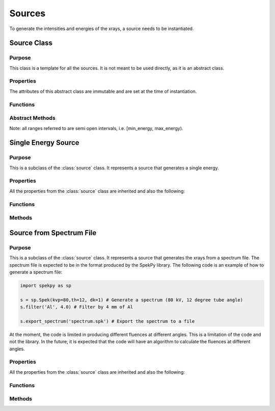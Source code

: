 Sources
=======

To generate the intensities and energies of the xrays, a source needs to be instantiated.

Source Class
------------

Purpose
~~~~~~~

This class is a template for all the sources. It is not meant to be used directly, as it is an abstract class.

Properties
~~~~~~~~~~
The attributes of this abstract class are immutable and are set at the time of instantiation.

.. attribute:: num_energies

    (:class:`double`) The number of energies that the source will generate.

Functions
~~~~~~~~~

.. function:: source(num_energies)

    This is the constructor for the source class. It sets the number of energies that the source will generate.

    :param num_energies: The number of energies that the source will generate.
    :type num_energies: double

    :returns: **source** -- A source object.
    :rtype: :class:`source`

Abstract Methods
~~~~~~~~~~~~~~~~

Note: all ranges referred to are semi open intervals, i.e. [min_energy, max_energy).

.. method:: get_energies(obj, range)

    This method is meant to be overridden by the child classes. It should return the energies of the xrays that the source will generate within each range provided.

    :param range: A vector with N rows of [min_energy, max_energy) indicating the range of energies that the source should generate.
    :type range: Nx2 double

    :returns: **energies** -- The energies from the source in the given range. If the source is not able to generate the energies in the range, it should error, or give a valid energy with a zero fluence. It is up to the user to give the correct sensor to the source.
    :rtype: :class:`1xN double`
    
.. method:: get_fluences(obj, range, ypixels)

    This method is meant to be overridden by the child classes. It should return the fluences of the xrays that the source will generate within each range provided and at each pixel.

    :param range: A vector with N rows of [min_energy, max_energy) indicating the range of energies that the source should generate.
    :type range: Nx2 double
    :param ypixels: The index of the pixels in the y direction.
    :type ypixels: 1xM double

    :returns: **fluences** -- The fluences in units of photons/cm^2 at 1m. (Use the units library to ensure the conversion is correct) for each pixel index and energy range. 
    :rtype: :class:`MxN double`

.. method:: get_nrj_range(obj)

    This method is meant to be overridden by the child classes. It should return the range of energies that the source will generate.

    :returns: 
        - **min** (:class:`double`) -- the minimum energy that the source will generate. 
        - **max** (:class:`double`) -- the maximum energy that the source will generate.

    
Single Energy Source
--------------------

Purpose
~~~~~~~

This is a subclass of the :class:`source` class. It represents a source that generates a single energy.

Properties
~~~~~~~~~~
All the properties from the :class:`source` class are inherited and also the following:

.. attribute:: energy

    (:class:`double`) The energy of the xray that the source will generate.


Functions
~~~~~~~~~

.. function:: single_energy(energy)

    This is the constructor for the single_energy class. It sets the energy of the xray that the source will generate.

    :param energy: The energy of the xray that the source will generate.
    :type energy: double

    :returns: **single_energy** -- A single_energy object.
    :rtype: :class:`single_energy`

Methods
~~~~~~~

.. method:: single_energy.get_energies(obj, range)

    This method returns a list of energies of the xrays, independent of the range. If the energy is not within the range, we use a fluence of 0.

    :param range: A vector with N rows of [min_energy, max_energy) indicating the range of energies that the source should generate.
    :type range: Nx2 double

    :returns: **energies** -- a list with every element being the energy of the xray, independent of the range.
    :rtype: :class:`1xN double`

.. method:: single_energy.get_fluences(obj, range)
    
        This method returns the fluence of the xray if it is within the range. If it is not, it returns 0.
    
        :param range: A vector with N rows of [min_energy, max_energy) indicating the range of energies that the source should generate.
        :type range: Nx2 double
    
        :returns: **fluences** -- a list with the fluence being :math:`1\times10^6` if the energy is within the range, and 0 if it is not.
        :rtype: :class:`1xN double`

.. method:: single_energy.get_nrj_range(obj)

    This method returns the range of energies that the source will generate. It is the same as the energy of the xray :math:`\pm 1` keV.

    :returns: 
        - **min** (:class:`double`) -- The energy of the xray minus 1 keV.
        - **max** (:class:`double`) -- The energy of the xray plus 1 keV.


Source from Spectrum File
-------------------------

Purpose
~~~~~~~

This is a subclass of the :class:`source` class. It represents a source that generates the xrays from a spectrum file. The spectrum file is expected to be in the format produced by the SpekPy library. The following code is an example of how to generate a spectrum file:

.. code-block:: python

    import spekpy as sp

    s = sp.Spek(kvp=80,th=12, dk=1) # Generate a spectrum (80 kV, 12 degree tube angle)
    s.filter('Al', 4.0) # Filter by 4 mm of Al

    s.export_spectrum('spectrum.spk') # Export the spectrum to a file

At the moment, the code is limited in producing different fluences at different angles. This is a limitation of the code and not the library. In the future, it is expected that the code will have an algorithm to calculate the fluences at different angles.

Properties
~~~~~~~~~~

All the properties from the :class:`source` class are inherited and also the following:

.. attribute:: ebins

    (:class:`Nx1 double`) The energy bins of the spectrum file.

.. attribute:: fluences

    (:class:`Nx1 double`) The fluences of the spectrum file.

Functions
~~~~~~~~~

.. function:: source_fromfile(file)

    This is the constructor for the source_fromfile class. It reads the spectrum file and sets the energy bins and fluences.

    :param file: The path to the spectrum file.
    :type file: string

    :returns: **source_fromfile** -- A source_fromfile object.
    :rtype: :class:`source_fromfile`

Methods
~~~~~~~

.. method:: source_fromfile.get_energies(obj, range)

    This method returns the energies of the xrays if they are within the range. If they are not, it errors, as it is up to the user to give the correct sensor to the source.

    :param range: A vector with N rows of [min_energy, max_energy) indicating the range of energies that the source should generate.
    :type range: Nx2 double

    :returns: **energies** - The weighted mean of the energies within the range. 
    :rtype: :class:`1xN double`

.. method:: source_fromfile.get_fluences(obj, range, ypixels)

    This method returns the fluences of the xrays if they are within the range. If they are not, it returns 0. This function is independent of the pixel index.

    :param range: A vector with N rows of [min_energy, max_energy) indicating the range of energies that the source should generate.
    :type range: Nx2 double
    :param ypixels: The index of the pixels in the y direction.
    :type ypixels: 1xM double

    :returns: **fluences**  -- The sum of the fluences of the xrays within the range in units of photons/cm^2 at 1m. (This function uses the units library to ensure the conversion is correct). As the fluences are independent of the pixel index, the fluences are the same for all pixels.
    :rtype: :class:`MxN double`

.. method:: source_fromfile.get_nrj_range(obj)
    
        This method returns the range of energies that the source will generate. It is the same as the energy bins of the spectrum file.
    
        :returns: 
            - **min** (:class:`double`) -- The minimum energy bin of the spectrum file.
            - **max** (:class:`double`) -- The maximum energy bin of the spectrum file.


